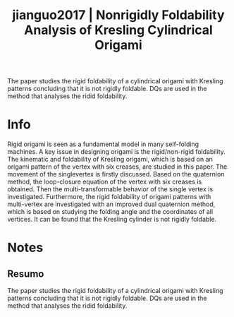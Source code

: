 #+TITLE: jianguo2017 | Nonrigidly Foldability Analysis of Kresling Cylindrical Origami
#+CREATED: [2021-10-20 Wed 11:35]
#+LAST_MODIFIED: [2021-10-21 Thu 09:51]
#+ROAM_KEY: cite:jianguo2017
#+ROAM_TAGS: 

The paper studies the rigid foldability of a cylindrical origami with Kresling patterns concluding that it is not rigidly foldable. DQs are used in the method that analyses the ridid foldability.

* Info
:PROPERTIES:
:ID: jianguo2017
:DOCUMENT_PATH: ../../../Zotero/storage/YH5VU8VU/Jianguo et al. - 2017 - Nonrigidly Foldability Analysis of Kresling Cylind.pdf
:TYPE: Article
:AUTHOR: Jianguo, C., Yangqing, L., Ruijun, M., Jian, F., & Ya, Z.
:YEAR: 2017
:JOURNAL: Journal of Mechanisms and Robotics
:DOI:  http://dx.doi.org/10.1115/1.4036738
:URL: ---
:KEYWORDS: ---
:END:
:ABSTRACT:
Rigid origami is seen as a fundamental model in many self-folding machines. A key issue in designing origami is the rigid/non-rigid foldability. The kinematic and foldability of Kresling origami, which is based on an origami pattern of the vertex with six creases, are studied in this paper. The movement of the singlevertex is firstly discussed. Based on the quaternion method, the loop-closure equation of the vertex with six creases is obtained. Then the multi-transformable behavior of the single vertex is investigated. Furthermore, the rigid foldability of origami patterns with multi-vertex are investigated with an improved dual quaternion method, which is based on studying the folding angle and the coordinates of all vertices. It can be found that the Kresling cylinder is not rigidly foldable.
:END:

* Notes
:PROPERTIES:
:NOTER_DOCUMENT: ../../../Zotero/storage/YH5VU8VU/Jianguo et al. - 2017 - Nonrigidly Foldability Analysis of Kresling Cylind.pdf
:NOTER_PAGE: [[pdf:/Users/guto/Sync/Projetos/Zotero/storage/YH5VU8VU/Jianguo et al. - 2017 - Nonrigidly Foldability Analysis of Kresling Cylind.pdf::8]]
:END:

** Resumo
:PROPERTIES:
:NOTER_PAGE: [[pdf:~/Sync/Projetos/Zotero/storage/YH5VU8VU/Jianguo et al. - 2017 - Nonrigidly Foldability Analysis of Kresling Cylind.pdf::1++0.00;;annot-1-0]]
:ID:       ../../../Zotero/storage/YH5VU8VU/Jianguo et al. - 2017 - Nonrigidly Foldability Analysis of Kresling Cylind.pdf-annot-1-0
:END:

The paper studies the rigid foldability of a cylindrical origami with Kresling patterns concluding that it is not rigidly foldable. DQs are used in the method that analyses the ridid foldability.
